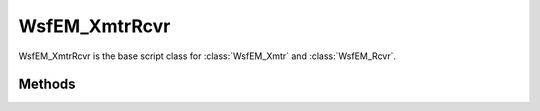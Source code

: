 .. ****************************************************************************
.. CUI
..
.. The Advanced Framework for Simulation, Integration, and Modeling (AFSIM)
..
.. The use, dissemination or disclosure of data in this file is subject to
.. limitation or restriction. See accompanying README and LICENSE for details.
.. ****************************************************************************


WsfEM_XmtrRcvr
--------------

.. class:: WsfEM_XmtrRcvr

WsfEM_XmtrRcvr is the base script class for :class:`WsfEM_Xmtr` and :class:`WsfEM_Rcvr`.

Methods
=======

.. method:: WsfEM_Antenna Antenna()

   Returns the antenna part associated with the transmitter or receiver.

.. method:: WsfArticulatedPart ArticulatedPart()

   Returns the articulated part associated with the transmitter or receiver.

.. method:: WsfEM_Attenuation AttenuationModel()

   Returns the attenuation model associated with the transmitter or receiver, if applicable.

.. method:: WsfEM_Propagation PropagationModel()

   Returns the propagation model associated with the transmitter or receiver, if applicable.

.. method:: double Bandwidth()

   Returns the EM operating bandwidth (Hz).

.. method:: void SetBandwidth(double aBandwidth)

   Sets the EM operating bandwidth (Hz).

.. method:: double Frequency()

   Returns the current EM operating frequency (Hz).

.. method:: void SetFrequency(double aFrequency)

   Sets the EM operating frequency (Hz).

.. method:: double Wavelength()

   Returns the current EM operating wavelength (m).

.. method:: Array<string> PolarizationTypes()

   Returns an array containing the string names of polarization types supported by this transmitter or receiver.
   The potential polarization types available in AFSIM are the following:

   * horizontal
   * vertical
   * slant_45
   * slant_135
   * left_cirular
   * right_circular
   * default

.. method:: string Polarization()

   Returns the current EM operating polarization type.

.. method:: void SetPolarization(string aPolarizationType)

   Sets the current EM operating polarization type.

.. method:: WsfAntennaPattern AntennaPattern(double aFrequency)
            WsfAntennaPattern AntennaPattern(double aFrequency, string aPolarizationType)

   Returns the antenna pattern object associated with the provided frequency for this transmitter or receiver.
   If not specified, the polarization type is assumed to be the **default** type.

.. method:: double BeamTilt()

   Returns the beam tilt, the elevation angle of the beam center above the horizontal plane. (degrees)

.. method:: void SetBeamTilt(double aTilt)

   Sets the beam tilt, the elevation angle of the beam center above the horizontal plane. (degrees)

.. method:: double EarthRadiusMultiplier()

   Returns the multiplicative factor associated with the earth's radius used by this transmitter or receiver.

.. method:: void SetEarthRadiusMultiplier(double aMultiplier)

   Sets the multiplicative factor associated with the earth's radius used by this transmitter or receiver.

.. method:: bool CheckMasking()

   Returns true if terrain and horizon line of sight masking is checked, false otherwise.

.. method:: void SetCheckMasking(bool aCheck)

   When set to true, indicates that the receiver or transmitter will use terrain and horizon line of sight masking checks.
   When set to false, these checks will not be performed for the transmitter or receiver.

.. method:: string MaskingMode()

   Returns the current terrain masking type.

.. method:: void SetMaskingMode(string aTerrainMaskingModeType)

   Sets the mode or type of masking checks to perform. Valid terrain masking types are the following: (all other values will be ignored)

   * terrain_and_horizon
   * terrain_only
   * horizon_only

.. method:: double InternalLoss()

   Returns the internal loss factor (dB) associated with various losses between the antenna and the receiver or transmitter.

.. method:: void SetInternalLoss(double aRatio)

   Sets the internal loss factor (dB) associated with various losses between the antenna and the receiver or transmitter.

.. method:: int Index()

   Returns the identifying index of this transmitter or receiver.
